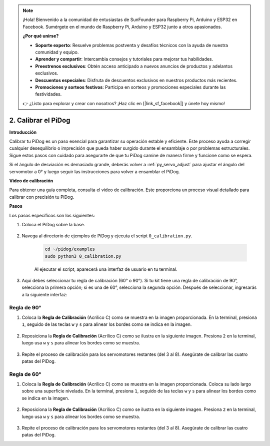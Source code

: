 .. note::

    ¡Hola! Bienvenido a la comunidad de entusiastas de SunFounder para Raspberry Pi, Arduino y ESP32 en Facebook. Sumérgete en el mundo de Raspberry Pi, Arduino y ESP32 junto a otros apasionados.

    **¿Por qué unirse?**

    - **Soporte experto**: Resuelve problemas postventa y desafíos técnicos con la ayuda de nuestra comunidad y equipo.
    - **Aprender y compartir**: Intercambia consejos y tutoriales para mejorar tus habilidades.
    - **Preestrenos exclusivos**: Obtén acceso anticipado a nuevos anuncios de productos y adelantos exclusivos.
    - **Descuentos especiales**: Disfruta de descuentos exclusivos en nuestros productos más recientes.
    - **Promociones y sorteos festivos**: Participa en sorteos y promociones especiales durante las festividades.

    👉 ¿Listo para explorar y crear con nosotros? ¡Haz clic en [|link_sf_facebook|] y únete hoy mismo!

2. Calibrar el PiDog
=============================

**Introducción**

Calibrar tu PiDog es un paso esencial para garantizar su operación estable y eficiente. Este proceso ayuda a corregir cualquier desequilibrio o imprecisión que pueda haber surgido durante el ensamblaje o por problemas estructurales. Sigue estos pasos con cuidado para asegurarte de que tu PiDog camine de manera firme y funcione como se espera.

.. raw:: html

   <video width="600" loop autoplay muted>
      <source src="../_static/video/calibrate_before.mp4" type="video/mp4">
      Your browser does not support the video tag.
   </video>


Si el ángulo de desviación es demasiado grande, deberás volver a :ref:`py_servo_adjust` para ajustar el ángulo del servomotor a 0° y luego seguir las instrucciones para volver a ensamblar el PiDog.


**Video de calibración**

Para obtener una guía completa, consulta el video de calibración. Este proporciona un proceso visual detallado para calibrar con precisión tu PiDog.

.. raw:: html

    <iframe width="700" height="500" src="https://www.youtube.com/embed/witCWeoHTdk?si=g8_RZDUkfjdwbLZu&amp;start=871&end=1160" title="YouTube video player" frameborder="0" allow="accelerometer; autoplay; clipboard-write; encrypted-media; gyroscope; picture-in-picture; web-share" allowfullscreen></iframe>

**Pasos**

Los pasos específicos son los siguientes:

#. Coloca el PiDog sobre la base.

    .. image:: img/place-pidog.JPG

#. Navega al directorio de ejemplos de PiDog y ejecuta el script ``0_calibration.py``.

    .. raw:: html

        <run></run>

    .. code-block::

        cd ~/pidog/examples
        sudo python3 0_calibration.py
        
    Al ejecutar el script, aparecerá una interfaz de usuario en tu terminal.

    .. image:: img/CALI.slt.1.png

#. Aquí debes seleccionar tu regla de calibración (60° o 90°). Si tu kit tiene una regla de calibración de 90°, selecciona la primera opción; si es una de 60°, selecciona la segunda opción. Después de seleccionar, ingresarás a la siguiente interfaz:

.. image:: img/CALI.slt.2.png


Regla de 90°
------------------------------

#. Coloca la **Regla de Calibración** (Acrílico C) como se muestra en la imagen proporcionada. En la terminal, presiona ``1``, seguido de las teclas ``w`` y ``s`` para alinear los bordes como se indica en la imagen.

    .. image:: img/CALI-1.2.png

#. Reposiciona la **Regla de Calibración** (Acrílico C) como se ilustra en la siguiente imagen. Presiona ``2`` en la terminal, luego usa ``w`` y ``s`` para alinear los bordes como se muestra.

    .. image:: img/CALI-2.2.png

#. Repite el proceso de calibración para los servomotores restantes (del 3 al 8). Asegúrate de calibrar las cuatro patas del PiDog.


Regla de 60°
------------------------------

#. Coloca la **Regla de Calibración** (Acrílico C) como se muestra en la imagen proporcionada. Coloca su lado largo sobre una superficie nivelada. En la terminal, presiona ``1``, seguido de las teclas ``w`` y ``s`` para alinear los bordes como se indica en la imagen.

    .. image:: img/CALI.60.1.JPG

#. Reposiciona la **Regla de Calibración** (Acrílico C) como se ilustra en la siguiente imagen. Presiona ``2`` en la terminal, luego usa ``w`` y ``s`` para alinear los bordes como se muestra.

    .. image:: img/CALI.60.2.JPG

#. Repite el proceso de calibración para los servomotores restantes (del 3 al 8). Asegúrate de calibrar las cuatro patas del PiDog.

